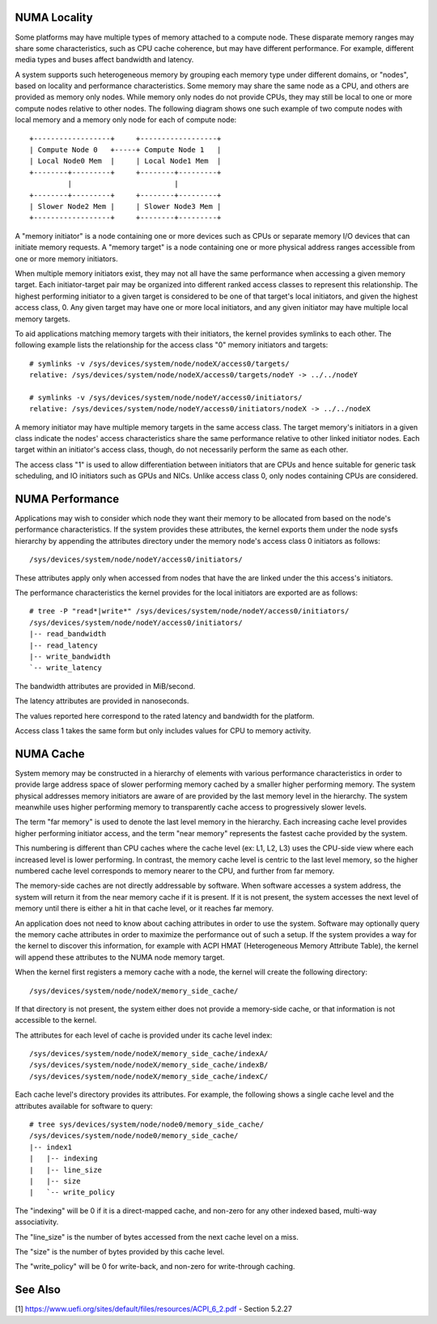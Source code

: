 .. _numaperf:

=============
NUMA Locality
=============

Some platforms may have multiple types of memory attached to a compute
node. These disparate memory ranges may share some characteristics, such
as CPU cache coherence, but may have different performance. For example,
different media types and buses affect bandwidth and latency.

A system supports such heterogeneous memory by grouping each memory type
under different domains, or "nodes", based on locality and performance
characteristics.  Some memory may share the same node as a CPU, and others
are provided as memory only nodes. While memory only nodes do not provide
CPUs, they may still be local to one or more compute nodes relative to
other nodes. The following diagram shows one such example of two compute
nodes with local memory and a memory only node for each of compute node::

 +------------------+     +------------------+
 | Compute Node 0   +-----+ Compute Node 1   |
 | Local Node0 Mem  |     | Local Node1 Mem  |
 +--------+---------+     +--------+---------+
          |                        |
 +--------+---------+     +--------+---------+
 | Slower Node2 Mem |     | Slower Node3 Mem |
 +------------------+     +--------+---------+

A "memory initiator" is a node containing one or more devices such as
CPUs or separate memory I/O devices that can initiate memory requests.
A "memory target" is a node containing one or more physical address
ranges accessible from one or more memory initiators.

When multiple memory initiators exist, they may not all have the same
performance when accessing a given memory target. Each initiator-target
pair may be organized into different ranked access classes to represent
this relationship. The highest performing initiator to a given target
is considered to be one of that target's local initiators, and given
the highest access class, 0. Any given target may have one or more
local initiators, and any given initiator may have multiple local
memory targets.

To aid applications matching memory targets with their initiators, the
kernel provides symlinks to each other. The following example lists the
relationship for the access class "0" memory initiators and targets::

	# symlinks -v /sys/devices/system/node/nodeX/access0/targets/
	relative: /sys/devices/system/node/nodeX/access0/targets/nodeY -> ../../nodeY

	# symlinks -v /sys/devices/system/node/nodeY/access0/initiators/
	relative: /sys/devices/system/node/nodeY/access0/initiators/nodeX -> ../../nodeX

A memory initiator may have multiple memory targets in the same access
class. The target memory's initiators in a given class indicate the
nodes' access characteristics share the same performance relative to other
linked initiator nodes. Each target within an initiator's access class,
though, do not necessarily perform the same as each other.

The access class "1" is used to allow differentiation between initiators
that are CPUs and hence suitable for generic task scheduling, and
IO initiators such as GPUs and NICs.  Unlike access class 0, only
nodes containing CPUs are considered.

================
NUMA Performance
================

Applications may wish to consider which node they want their memory to
be allocated from based on the node's performance characteristics. If
the system provides these attributes, the kernel exports them under the
node sysfs hierarchy by appending the attributes directory under the
memory node's access class 0 initiators as follows::

	/sys/devices/system/node/nodeY/access0/initiators/

These attributes apply only when accessed from nodes that have the
are linked under the this access's initiators.

The performance characteristics the kernel provides for the local initiators
are exported are as follows::

	# tree -P "read*|write*" /sys/devices/system/node/nodeY/access0/initiators/
	/sys/devices/system/node/nodeY/access0/initiators/
	|-- read_bandwidth
	|-- read_latency
	|-- write_bandwidth
	`-- write_latency

The bandwidth attributes are provided in MiB/second.

The latency attributes are provided in nanoseconds.

The values reported here correspond to the rated latency and bandwidth
for the platform.

Access class 1 takes the same form but only includes values for CPU to
memory activity.

==========
NUMA Cache
==========

System memory may be constructed in a hierarchy of elements with various
performance characteristics in order to provide large address space of
slower performing memory cached by a smaller higher performing memory. The
system physical addresses memory  initiators are aware of are provided
by the last memory level in the hierarchy. The system meanwhile uses
higher performing memory to transparently cache access to progressively
slower levels.

The term "far memory" is used to denote the last level memory in the
hierarchy. Each increasing cache level provides higher performing
initiator access, and the term "near memory" represents the fastest
cache provided by the system.

This numbering is different than CPU caches where the cache level (ex:
L1, L2, L3) uses the CPU-side view where each increased level is lower
performing. In contrast, the memory cache level is centric to the last
level memory, so the higher numbered cache level corresponds to  memory
nearer to the CPU, and further from far memory.

The memory-side caches are not directly addressable by software. When
software accesses a system address, the system will return it from the
near memory cache if it is present. If it is not present, the system
accesses the next level of memory until there is either a hit in that
cache level, or it reaches far memory.

An application does not need to know about caching attributes in order
to use the system. Software may optionally query the memory cache
attributes in order to maximize the performance out of such a setup.
If the system provides a way for the kernel to discover this information,
for example with ACPI HMAT (Heterogeneous Memory Attribute Table),
the kernel will append these attributes to the NUMA node memory target.

When the kernel first registers a memory cache with a node, the kernel
will create the following directory::

	/sys/devices/system/node/nodeX/memory_side_cache/

If that directory is not present, the system either does not provide
a memory-side cache, or that information is not accessible to the kernel.

The attributes for each level of cache is provided under its cache
level index::

	/sys/devices/system/node/nodeX/memory_side_cache/indexA/
	/sys/devices/system/node/nodeX/memory_side_cache/indexB/
	/sys/devices/system/node/nodeX/memory_side_cache/indexC/

Each cache level's directory provides its attributes. For example, the
following shows a single cache level and the attributes available for
software to query::

	# tree sys/devices/system/node/node0/memory_side_cache/
	/sys/devices/system/node/node0/memory_side_cache/
	|-- index1
	|   |-- indexing
	|   |-- line_size
	|   |-- size
	|   `-- write_policy

The "indexing" will be 0 if it is a direct-mapped cache, and non-zero
for any other indexed based, multi-way associativity.

The "line_size" is the number of bytes accessed from the next cache
level on a miss.

The "size" is the number of bytes provided by this cache level.

The "write_policy" will be 0 for write-back, and non-zero for
write-through caching.

========
See Also
========

[1] https://www.uefi.org/sites/default/files/resources/ACPI_6_2.pdf
- Section 5.2.27
